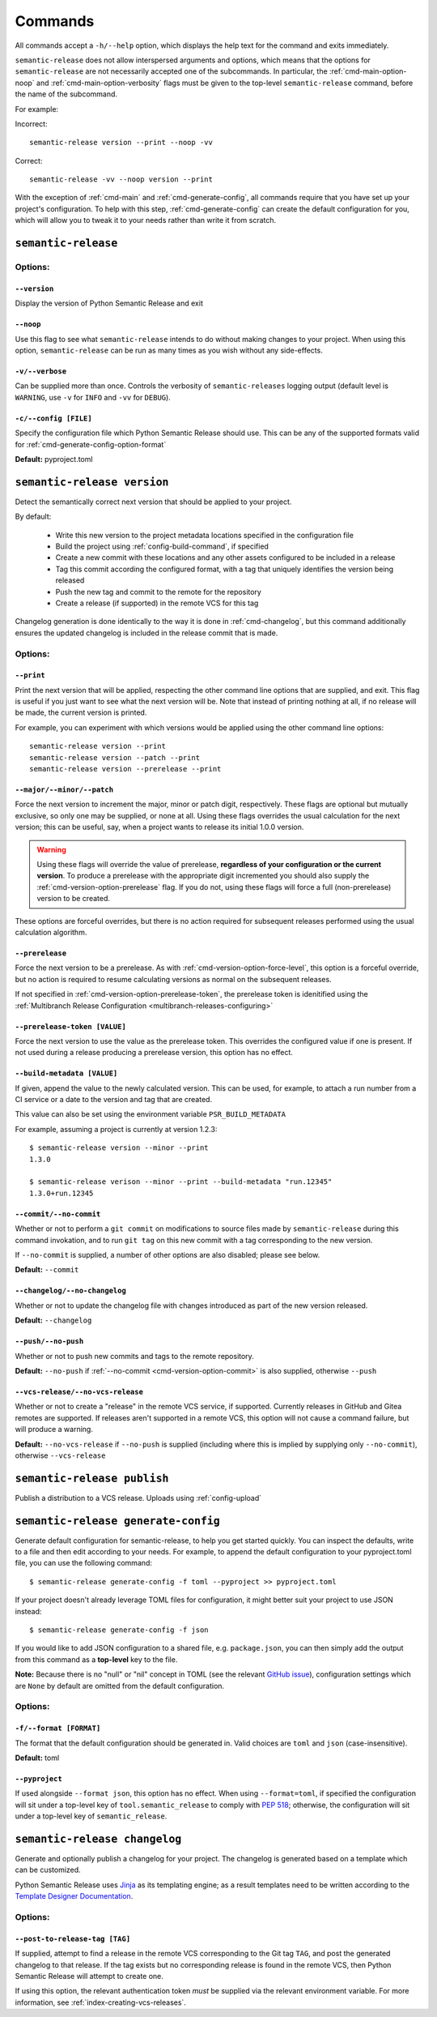 .. _commands:

Commands
========

All commands accept a ``-h/--help`` option, which displays the help text for the
command and exits immediately.

``semantic-release`` does not allow interspersed arguments and options, which
means that the options for ``semantic-release`` are not necessarily accepted
one of the subcommands. In particular, the :ref:`cmd-main-option-noop` and
:ref:`cmd-main-option-verbosity` flags must be given to the top-level
``semantic-release`` command, before the name of the subcommand.

For example:

Incorrect::

   semantic-release version --print --noop -vv

Correct::

   semantic-release -vv --noop version --print

With the exception of :ref:`cmd-main` and :ref:`cmd-generate-config`, all
commands require that you have set up your project's configuration. To help with
this step, :ref:`cmd-generate-config` can create the default configuration for you,
which will allow you to tweak it to your needs rather than write it from scratch.


.. _cmd-main:

``semantic-release``
~~~~~~~~~~~~~~~~~~~~

.. _cmd-main-options:

Options:
--------

.. _cmd-main-option-version:

``--version``
**************

Display the version of Python Semantic Release and exit

.. _cmd-main-option-noop:

``--noop``
**********

Use this flag to see what ``semantic-release`` intends to do without making changes
to your project. When using this option, ``semantic-release`` can be run as many times
as you wish without any side-effects.

.. _cmd-main-option-verbosity:

``-v/--verbose``
******************

Can be supplied more than once. Controls the verbosity of ``semantic-releases`` logging
output (default level is ``WARNING``, use ``-v`` for ``INFO`` and ``-vv`` for ``DEBUG``).

.. _cmd-main-option-config:

``-c/--config [FILE]``
**********************

Specify the configuration file which Python Semantic Release should use. This can
be any of the supported formats valid for :ref:`cmd-generate-config-option-format`

**Default:** pyproject.toml

.. seealso::
   - :ref:`configuration`


.. _cmd-version:

``semantic-release version``
~~~~~~~~~~~~~~~~~~~~~~~~~~~~

Detect the semantically correct next version that should be applied to your
project.

By default:

  * Write this new version to the project metadata locations
    specified in the configuration file
  * Build the project using :ref:`config-build-command`, if specified
  * Create a new commit with these locations and any other assets configured
    to be included in a release
  * Tag this commit according the configured format, with a tag that uniquely
    identifies the version being released
  * Push the new tag and commit to the remote for the repository
  * Create a release (if supported) in the remote VCS for this tag

Changelog generation is done identically to the way it is done in :ref:`cmd-changelog`,
but this command additionally ensures the updated changelog is included in the release
commit that is made.

.. seealso::
    - :ref:`cmd-changelog`
    - :ref:`changelog-templates`
    - :ref:`config-tag-format`
    - :ref:`config-assets`
    - :ref:`config-version-toml`
    - :ref:`config-version-variables`

.. _cmd-version-options:

Options:
--------

.. _cmd-version-option-print:

``--print``
***********

Print the next version that will be applied, respecting the other command line options
that are supplied, and exit. This flag is useful if you just want to see what the next
version will be.
Note that instead of printing nothing at all, if no release will be made, the current
version is printed.

For example, you can experiment with which versions would be applied using the other
command line options::
    
    semantic-release version --print
    semantic-release version --patch --print
    semantic-release version --prerelease --print

.. _cmd-version-option-force-level:

``--major/--minor/--patch``
***************************

Force the next version to increment the major, minor or patch digit, respectively.
These flags are optional but mutually exclusive, so only one may be supplied, or none at all.
Using these flags overrides the usual calculation for the next version; this can be useful, say,
when a project wants to release its initial 1.0.0 version.

.. warning::
    Using these flags will override the value of prerelease, **regardless of your configuration or the
    current version**. To produce a prerelease with the appropriate digit incremented you should also
    supply the :ref:`cmd-version-option-prerelease` flag. If you do not, using these flags will force
    a full (non-prerelease) version to be created.

These options are forceful overrides, but there is no action required for subsequent releases
performed using the usual calculation algorithm.

.. seealso::
    - :ref:`configuration`
    - :ref:`config-branches`

.. _cmd-version-option-prerelease:

``--prerelease``
****************

Force the next version to be a prerelease. As with :ref:`cmd-version-option-force-level`, this option
is a forceful override, but no action is required to resume calculating versions as normal on the
subsequent releases.

If not specified in :ref:`cmd-version-option-prerelease-token`, the prerelease token is idenitified using the
:ref:`Multibranch Release Configuration <multibranch-releases-configuring>`

.. _cmd-version-option-prerelease-token:

``--prerelease-token [VALUE]``
******************************

Force the next version to use the value as the prerelease token. This overrides the configured value if one is
present. If not used during a release producing a prerelease version, this option has no effect.

.. _cmd-version-option-build-metadata:

``--build-metadata [VALUE]``
****************************

If given, append the value to the newly calculated version. This can be used, for example,
to attach a run number from a CI service or a date to the version and tag that are created.

This value can also be set using the environment variable ``PSR_BUILD_METADATA``

For example, assuming a project is currently at version 1.2.3::
    
    $ semantic-release version --minor --print
    1.3.0

    $ semantic-release verison --minor --print --build-metadata "run.12345"
    1.3.0+run.12345

.. _cmd-version-option-commit:

``--commit/--no-commit``
************************

Whether or not to perform a ``git commit`` on modifications to source files made by ``semantic-release`` during this
command invokation, and to run ``git tag`` on this new commit with a tag corresponding to the new version.

If ``--no-commit`` is supplied, a number of other options are also disabled; please see below.

**Default:** ``--commit``

.. seealso::
   - :ref:`tag_format <config-tag-format>`

.. _cmd-version-option-changelog:

``--changelog/--no-changelog``
******************************

Whether or not to update the changelog file with changes introduced as part of the new
version released.

**Default:** ``--changelog``

.. seealso::
    - :ref:`config-changelog`
    - :ref:`changelog-templates`

.. _cmd-version-option-push:

``--push/--no-push``
********************

Whether or not to push new commits and tags to the remote repository.

**Default:** ``--no-push`` if :ref:`--no-commit <cmd-version-option-commit>` is also
supplied, otherwise ``--push``

.. _cmd-version-option-vcs-release:

``--vcs-release/--no-vcs-release``
**********************************

Whether or not to create a "release" in the remote VCS service, if supported. Currently
releases in GitHub and Gitea remotes are supported. If releases aren't supported in a
remote VCS, this option will not cause a command failure, but will produce a warning.

**Default:** ``--no-vcs-release`` if ``--no-push`` is supplied (including where this is
implied by supplying only ``--no-commit``), otherwise ``--vcs-release``


.. _cmd-publish:

``semantic-release publish``
~~~~~~~~~~~~~~~~~~~~~~~~~~~~

Publish a distribution to a VCS release. Uploads using :ref:`config-upload`

.. seealso::
    - :ref:`config-upload`
    - :ref:`config-build-command`

.. _cmd-publish-options:

.. Options:
.. --------

.. _cmd-generate-config:

``semantic-release generate-config``
~~~~~~~~~~~~~~~~~~~~~~~~~~~~~~~~~~~~

Generate default configuration for semantic-release, to help you get started
quickly. You can inspect the defaults, write to a file and then edit according to
your needs.
For example, to append the default configuration to your pyproject.toml
file, you can use the following command::

    $ semantic-release generate-config -f toml --pyproject >> pyproject.toml

If your project doesn't already leverage TOML files for configuration, it might better
suit your project to use JSON instead::

    $ semantic-release generate-config -f json

If you would like to add JSON configuration to a shared file, e.g. ``package.json``, you
can then simply add the output from this command as a **top-level** key to the file.

**Note:** Because there is no "null" or "nil" concept in TOML (see the relevant
`GitHub issue`_), configuration settings which are ``None`` by default are omitted
from the default configuration.

.. _`GitHub issue`: https://github.com/toml-lang/toml/issues/30

.. seealso::
    - :ref:`configuration`

.. _cmd-generate-config-options:

Options:
--------

.. _cmd-generate-config-option-format:

``-f/--format [FORMAT]``
************************

The format that the default configuration should be generated in. Valid choices are
``toml`` and ``json`` (case-insensitive).

**Default:** toml

.. _cmd-generate-config-option-pyproject:

``--pyproject``
***************

If used alongside ``--format json``, this option has no effect. When using
``--format=toml``, if specified the configuration will sit under a top-level key
of ``tool.semantic_release`` to comply with `PEP 518`_; otherwise, the configuration
will sit under a top-level key of ``semantic_release``.

.. _PEP 518: https://peps.python.org/pep-0518/#tool-table


.. _cmd-changelog:

``semantic-release changelog``
~~~~~~~~~~~~~~~~~~~~~~~~~~~~~~

Generate and optionally publish a changelog for your project. The changelog
is generated based on a template which can be customized.

Python Semantic Release uses Jinja_ as its templating engine; as a result templates
need to be written according to the `Template Designer Documentation`_.

.. _Jinja: https://jinja.palletsprojects.com/
.. _`Template Designer Documentation`: https://jinja.palletsprojects.com/en/3.1.x/templates/

.. seealso::
    - :ref:`config-changelog`
    - :ref:`config-changelog-environment`
    - :ref:`changelog-templates`

Options:
--------

.. _cmd-changelog-option-post-to-release-tag:

``--post-to-release-tag [TAG]``
*******************************

If supplied, attempt to find a release in the remote VCS corresponding to the Git tag
``TAG``, and post the generated changelog to that release. If the tag exists but no
corresponding release is found in the remote VCS, then Python Semantic Release will
attempt to create one.

If using this option, the relevant authentication token *must* be supplied via the
relevant environment variable. For more information, see :ref:`index-creating-vcs-releases`.

